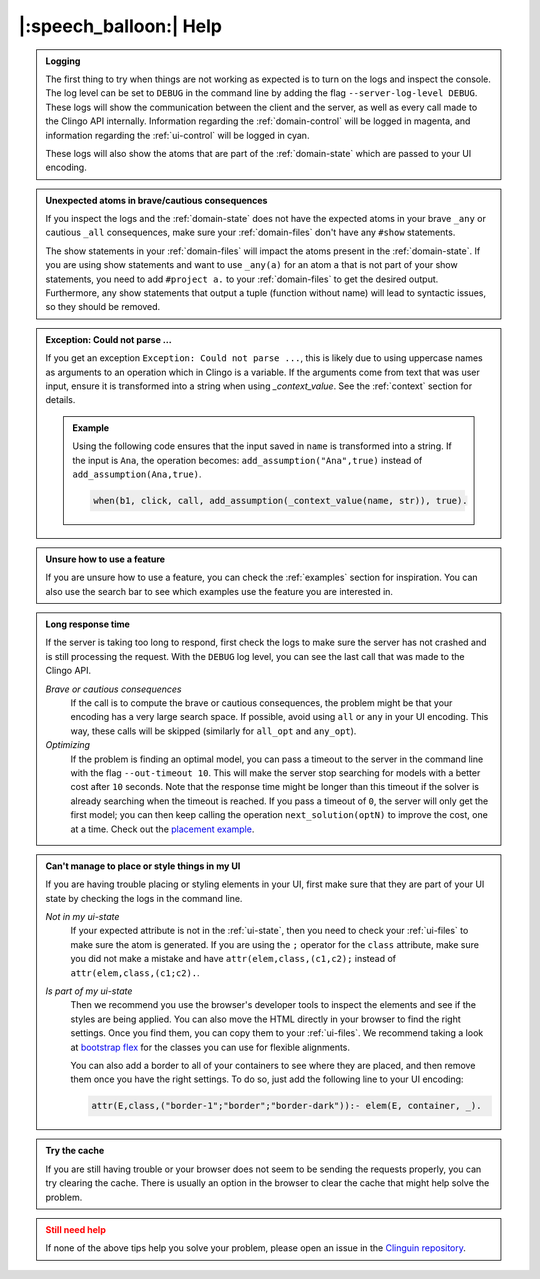 .. _help:

|:speech_balloon:| Help
========================

.. admonition:: **Logging**
    :class: important

    The first thing to try when things are not working as expected is to turn on the logs and inspect the console.
    The log level can be set to ``DEBUG`` in the command line by adding the flag ``--server-log-level DEBUG``.
    These logs will show the communication between the client and the server, as well as every call made to the Clingo API internally.
    Information regarding the :ref:`domain-control` will be logged in magenta, and information regarding the :ref:`ui-control` will be logged in cyan.

    These logs will also show the atoms that are part of the :ref:`domain-state` which are passed to your UI encoding.

.. admonition:: **Unexpected atoms in brave/cautious consequences**
    :class: tip

    If you inspect the logs and the :ref:`domain-state` does not have the expected atoms in your brave ``_any`` or cautious ``_all`` consequences,
    make sure your :ref:`domain-files` don't have any ``#show`` statements.

    The show statements in your :ref:`domain-files` will impact the atoms present in the :ref:`domain-state`.
    If you are using show statements and want to use ``_any(a)`` for an atom ``a`` that is not part of your show statements,
    you need to add ``#project a.`` to your :ref:`domain-files` to get the desired output.
    Furthermore, any show statements that output a tuple (function without name) will lead to syntactic issues, so they should be removed.

.. admonition:: **Exception: Could not parse ...**
    :class: tip

    If you get an exception ``Exception: Could not parse ...``, this is likely due to using uppercase names as arguments to an operation which in Clingo is a variable.
    If the arguments come from text that was user input, ensure it is transformed into a string when using `_context_value`.
    See the :ref:`context` section for details.

    .. admonition:: Example

        Using the following code ensures that the input saved in ``name`` is transformed into a string.
        If the input is ``Ana``, the operation becomes: ``add_assumption("Ana",true)`` instead of ``add_assumption(Ana,true)``.

        .. code-block::

            when(b1, click, call, add_assumption(_context_value(name, str)), true).


.. admonition:: **Unsure how to use a feature**
    :class: tip

    If you are unsure how to use a feature, you can check the :ref:`examples` section for inspiration.
    You can also use the search bar to see which examples use the feature you are interested in.


.. admonition:: **Long response time**
    :class: tip

    If the server is taking too long to respond, first check the logs to make sure the server has not crashed and is still processing the request.
    With the ``DEBUG`` log level, you can see the last call that was made to the Clingo API.

    *Brave or cautious consequences*
        If the call is to compute the brave or cautious consequences, the problem might be that your encoding has a very large search space.
        If possible, avoid using ``all`` or ``any`` in your UI encoding. This way, these calls will be skipped (similarly for ``all_opt`` and ``any_opt``).

    *Optimizing*
        If the problem is finding an optimal model, you can pass a timeout to the server in the command line with the flag ``--out-timeout 10``.
        This will make the server stop searching for models with a better cost after ``10`` seconds. Note that the response time might be longer than this timeout
        if the solver is already searching when the timeout is reached. If you pass a timeout of ``0``, the server will only get the first model; you can then keep calling the operation ``next_solution(optN)`` to improve the cost, one at a time.
        Check out the `placement example <https://github.com/potassco/clinguin/tree/master/examples/angular/placement>`_.


.. admonition:: **Can't manage to place or style things in my UI**
    :class: tip

    If you are having trouble placing or styling elements in your UI, first make sure that they are part of your UI state by checking the logs in the command line.

    *Not in my ui-state*
        If your expected attribute is not in the :ref:`ui-state`, then you need to check your :ref:`ui-files` to make sure the atom is generated.
        If you are using the ``;`` operator for the ``class`` attribute, make sure you did not make a mistake and have ``attr(elem,class,(c1,c2);`` instead of ``attr(elem,class,(c1;c2).``.

    *Is part of my ui-state*
        Then we recommend you use the browser's developer tools to inspect the elements and see if the styles are being applied.
        You can also move the HTML directly in your browser to find the right settings. Once you find them, you can copy them to your :ref:`ui-files`.
        We recommend taking a look at `bootstrap flex <https://getbootstrap.com/docs/5.0/utilities/flex/>`_ for the classes you can use for flexible alignments.

        You can also add a border to all of your containers to see where they are placed, and then remove them once you have the right settings.
        To do so, just add the following line to your UI encoding:

        .. code-block:: prolog

            attr(E,class,("border-1";"border";"border-dark")):- elem(E, container, _).

.. admonition:: **Try the cache**
    :class: tip

    If you are still having trouble or your browser does not seem to be sending the requests properly, you can try clearing the cache.
    There is usually an option in the browser to clear the cache that might help solve the problem.


.. admonition:: **Still need help**
    :class: warning

    If none of the above tips help you solve your problem, please open an issue in the `Clinguin repository <https://github.com/potassco/clinguin/issues>`_.
